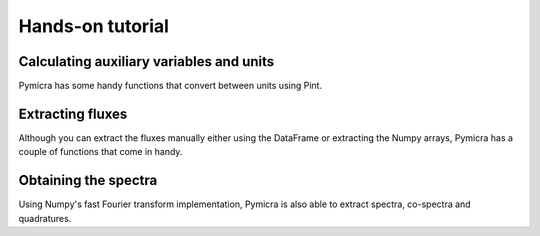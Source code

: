 Hands-on tutorial
=================


Calculating auxiliary variables and units
-----------------------------------------

Pymicra has some handy functions that convert between units using Pint.

Extracting fluxes
-----------------

Although you can extract the fluxes manually either using the DataFrame or extracting
the Numpy arrays, Pymicra has a couple of functions that come in handy.


Obtaining the spectra
---------------------

Using Numpy's fast Fourier transform implementation, Pymicra is also able to extract
spectra, co-spectra and quadratures.
